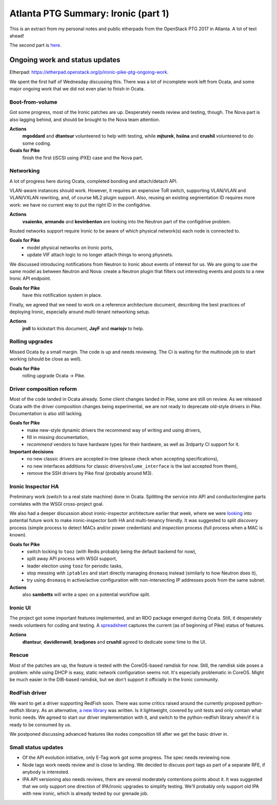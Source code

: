 .. title: Atlanta PTG Summary: Ironic (part 1)
.. slug: ironic-ptg-atlanta-2017-1
.. date: 2017-02-28 15:15 UTC+01:00
.. tags: software, openstack
.. category: 
.. link: 
.. description: 
.. type: text

Atlanta PTG Summary: Ironic (part 1)
====================================

This is an extract from my personal notes and public etherpads from the
OpenStack PTG 2017 in Atlanta. A lot of text ahead!

The second part is `here <../posts/ironic-ptg-atlanta-2017-2.html>`_.

.. TEASER_END: Read more

Ongoing work and status updates
-------------------------------

Etherpad: https://etherpad.openstack.org/p/ironic-pike-ptg-ongoing-work.

We spent the first half of Wednesday discussing this. There was a lot of
incomplete work left from Ocata, and some major ongoing work that we did not
even plan to finish in Ocata.

Boot-from-volume
~~~~~~~~~~~~~~~~

Got some progress, most of the Ironic patches are up. Desperately needs review
and testing, though. The Nova part is also lagging behind, and should be
brought to the Nova team attention.

**Actions**
    **mgoddard** and **dtantsur** volunteered to help with testing, while
    **mjturek**, **hsiina** and **crushil** volunteered to do some coding.
**Goals for Pike**
    finish the first (iSCSI using iPXE) case and the Nova part.

Networking
~~~~~~~~~~

A lot of progress here during Ocata, completed bonding and attach/detach API.

VLAN-aware instances should work. However, it requires an expensive ToR switch,
supporting VLAN/VLAN and VLAN/VXLAN rewriting, and, of course ML2 plugin
support. Also, reusing an existing segmentation ID requires more work: we have
no current way to put the right ID in the configdrive.

**Actions**
    **vsaienko**, **armando** and **kevinbenton** are looking into the Neutron
    part of the configdrive problem.

Routed networks support require Ironic to be aware of which physical network(s)
each node is connected to.

**Goals for Pike**
    * model physical networks on Ironic ports,
    * update VIF attach logic to no longer attach things to wrong physnets.

We discussed introducing notifications from Neutron to Ironic about events
of interest for us. We are going to use the same model as between Neutron and
Nova: create a Neutron plugin that filters out interesting events and posts
to a new Ironic API endpoint.

**Goals for Pike**
    have this notification system in place.

Finally, we agreed that we need to work on a reference architecture document,
describing the best practices of deploying Ironic, especially around
multi-tenant networking setup.

**Actions**
    **jroll** to kickstart this document, **JayF** and **mariojv** to help.

Rolling upgrades
~~~~~~~~~~~~~~~~

Missed Ocata by a small margin. The code is up and needs reviewing. The CI
is waiting for the multinode job to start working (should be close as well).

**Goals for Pike**
    rolling upgrade Ocata -> Pike.

Driver composition reform
~~~~~~~~~~~~~~~~~~~~~~~~~

Most of the code landed in Ocata already. Some client changes landed in Pike,
some are still on review. As we released Ocata with the driver composition
changes being experimental, we are not ready to deprecate old-style drivers in
Pike. Documentation is also still lacking.

**Goals for Pike**
    * make new-style dynamic drivers the recommend way of writing and using
      drivers,
    * fill in missing documentation,
    * *recommend* vendors to have hardware types for their hardware, as well
      as 3rdparty CI support for it.
**Important decisions**
    * no new classic drivers are accepted in-tree (please check when accepting
      specifications),
    * no new interfaces additions for classic drivers(``volume_interface`` is
      the last accepted from them),
    * remove the SSH drivers by Pike final (probably around M3).

Ironic Inspector HA
~~~~~~~~~~~~~~~~~~~

Preliminary work (switch to a real state machine) done in Ocata. Splitting the
service into API and conductor/engine parts correlates with the WSGI
cross-project goal.

We also had a deeper discussion about ironic-inspector architecture earlier
that week, where we were `looking
<https://etherpad.openstack.org/p/ironic-pike-ptg-inspector-arch>`_ into
potential future work to make ironic-inspector both HA and multi-tenancy
friendly. It was suggested to split *discovery* process (simple process to
detect MACs and/or power credentials) and *inspection* process (full process
when a MAC is known).

**Goals for Pike**
    * switch locking to ``tooz`` (with Redis probably being the default
      backend for now),
    * split away API process with WSGI support,
    * leader election using ``tooz`` for periodic tasks,
    * stop messing with ``iptables`` and start directly managing ``dnsmasq``
      instead (similarly to how Neutron does it),
    * try using ``dnsmasq`` in active/active configuration with
      non-intersecting IP addresses pools from the same subnet.
**Actions**
    also **sambetts** will write a spec on a potential workflow split.

Ironic UI
~~~~~~~~~

The project got some important features implemented, and an RDO package
emerged during Ocata. Still, it desperately needs volunteers for coding and
testing. A `spreadsheet
<https://docs.google.com/spreadsheets/d/1petifqVxOT70H2Krz7igV2m9YqgXaAiCHR8CXgoi9a0/edit?usp=sharing>`_
captures the current (as of beginning of Pike) status of features.

**Actions**
    **dtantsur**, **davidlenwell**, **bradjones** and **crushil** agreed to
    dedicate some time to the UI.

Rescue
~~~~~~

Most of the patches are up, the feature is tested with the CoreOS-based
ramdisk for now. Still, the ramdisk side poses a problem: while using DHCP is
easy, static network configuration seems not. It's especially problematic in
CoreOS. Might be much easier in the DIB-based ramdisk, but we don't support it
officially in the Ironic community.

RedFish driver
~~~~~~~~~~~~~~

We want to get a driver supporting RedFish soon. There was some critics raised
around the currently proposed python-redfish library. As an alternative,
`a new library <https://github.com/openstack/sushy>`_ was written. Is it
lightweight, covered by unit tests and only contain what Ironic needs.
We agreed to start our driver implementation with it, and switch to the
python-redfish library when/if it is ready to be consumed by us.

We postponed discussing advanced features like nodes composition till after
we get the basic driver in.

Small status updates
~~~~~~~~~~~~~~~~~~~~

* Of the API evolution initiative, only E-Tag work got some progress. The spec
  needs reviewing now.

* Node tags work needs review and is close to landing. We decided to discuss
  port tags as part of a separate RFE, if anybody is interested.

* IPA API versioning also needs reviews, there are several moderately
  contentions points about it. It was suggested that we only support one
  direction of IPA/ironic upgrades to simplify testing. We'll probably only
  support old IPA with new ironic, which is already tested by our grenade job.
